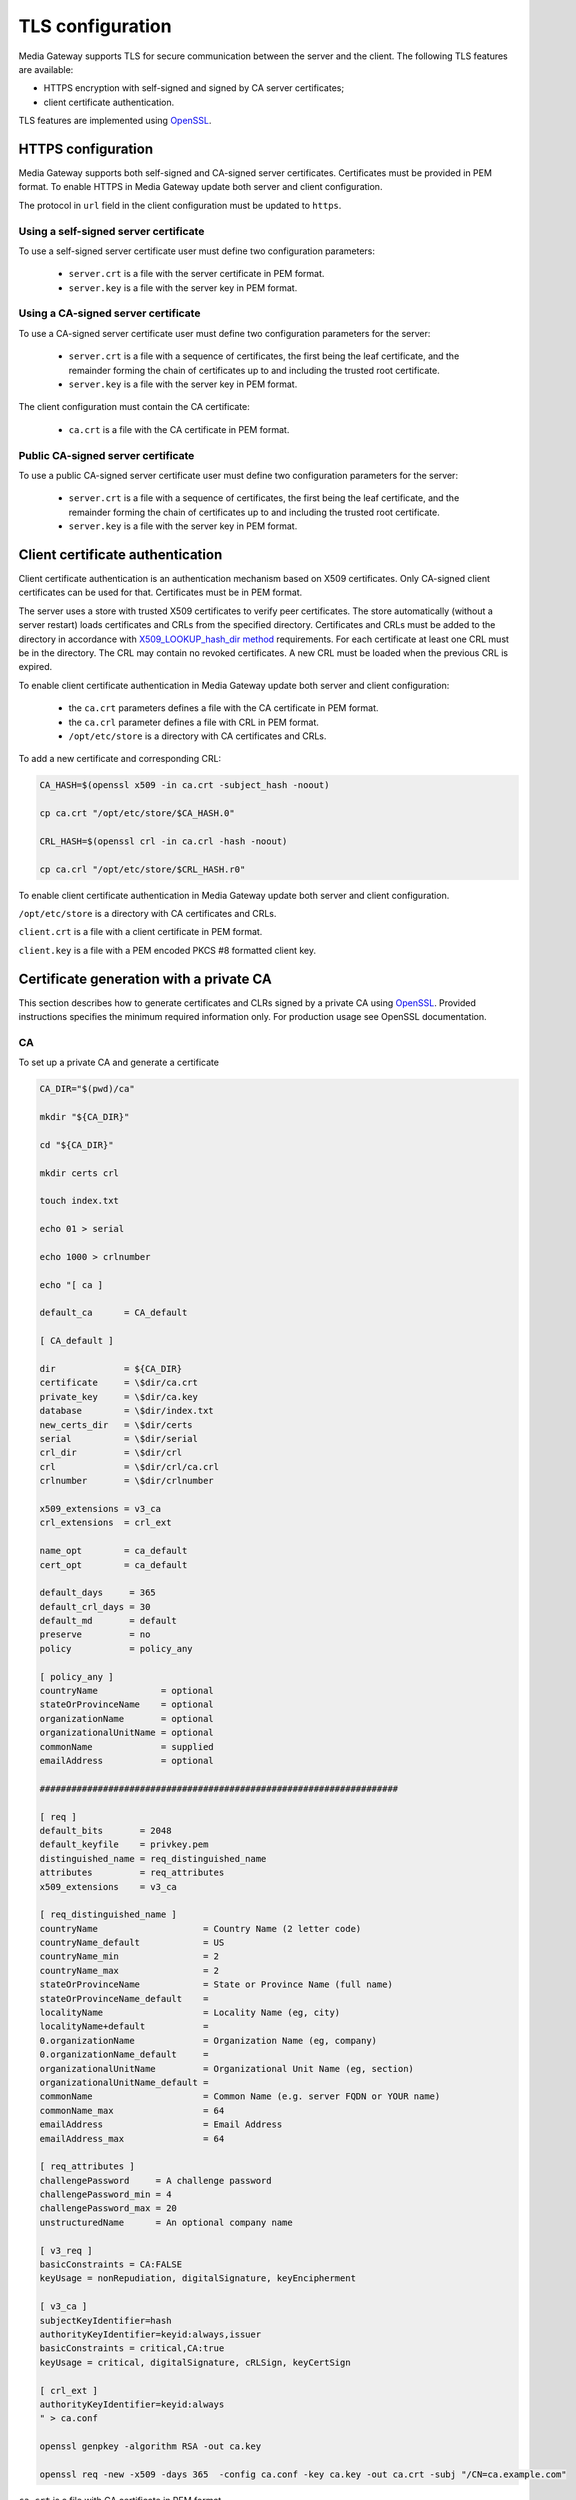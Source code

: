 TLS configuration
=================

Media Gateway supports TLS for secure communication between the server and the client. The following TLS features are available:

* HTTPS encryption with self-signed and signed by CA server certificates;
* client certificate authentication.

TLS features are implemented using `OpenSSL <https://www.openssl.org/>`__.

HTTPS configuration
--------------------

Media Gateway supports both self-signed and CA-signed server certificates. Certificates must be provided in PEM format. To enable HTTPS in Media Gateway update both server and client configuration.

The protocol in ``url`` field in the client configuration must be updated to ``https``.

Using a self-signed server certificate
^^^^^^^^^^^^^^^^^^^^^^^^^^^^^^^^^^^^^^

To use a self-signed server certificate user must define two configuration parameters:

 * ``server.crt`` is a file with the server certificate in PEM format.
 * ``server.key`` is a file with the server key in PEM format.

.. code-block:: json
    :caption: Server

    "ssl": {
        "server": {
            "certificate": "server.crt",
            "certificate_key": "server.key"
        }
    }

.. code-block:: json
    :caption: Client

    "ssl": {
        "server": {
            "certificate": "server.crt"
        }
    }

Using a CA-signed server certificate
^^^^^^^^^^^^^^^^^^^^^^^^^^^^^^^^^^^^

To use a CA-signed server certificate user must define two configuration parameters for the server:

 * ``server.crt`` is a file with a sequence of certificates, the first being the leaf certificate, and the remainder forming the chain of certificates up to and including the trusted root certificate.
 * ``server.key`` is a file with the server key in PEM format.

The client configuration must contain the CA certificate:

 * ``ca.crt`` is a file with the CA certificate in PEM format.


.. code-block:: json
    :caption: Server

    "ssl": {
        "server": {
            "certificate": "server.crt",
            "certificate_key": "server.key"
        }
    }

.. code-block:: json
    :caption: Client

    "ssl": {
        "server": {
            "certificate": "ca.crt"
        }
    }

Public CA-signed server certificate
^^^^^^^^^^^^^^^^^^^^^^^^^^^^^^^^^^^

To use a public CA-signed server certificate user must define two configuration parameters for the server:

 * ``server.crt`` is a file with a sequence of certificates, the first being the leaf certificate, and the remainder forming the chain of certificates up to and including the trusted root certificate.
 * ``server.key`` is a file with the server key in PEM format.


.. code-block:: json
    :caption: server

    "ssl": {
        "server": {
            "certificate": "server.crt",
            "certificate_key": "server.key"
        }
    }

Client certificate authentication
---------------------------------

Client certificate authentication is an authentication mechanism based on X509 certificates. Only CA-signed client certificates can be used for that. Certificates must be in PEM format.

The server uses a store with trusted X509 certificates to verify peer certificates. The store automatically (without a server restart) loads certificates and CRLs from the specified directory. Certificates and CRLs must be added to the directory in accordance with `X509_LOOKUP_hash_dir method <https://www.openssl.org/docs/man1.1.1/man3/X509_LOOKUP_hash_dir.html>`__ requirements. For each certificate at least one CRL must be in the directory. The CRL may contain no revoked certificates. A new CRL must be loaded when the previous CRL is expired.

To enable client certificate authentication in Media Gateway update both server and client configuration:

 * the ``ca.crt`` parameters defines a file with the CA certificate in PEM format.
 * the ``ca.crl`` parameter defines a file with CRL in PEM format.
 * ``/opt/etc/store`` is a directory with CA certificates and CRLs.

To add a new certificate and corresponding CRL:

.. code-block:: bash

    CA_HASH=$(openssl x509 -in ca.crt -subject_hash -noout)

    cp ca.crt "/opt/etc/store/$CA_HASH.0"

    CRL_HASH=$(openssl crl -in ca.crl -hash -noout)

    cp ca.crl "/opt/etc/store/$CRL_HASH.r0"

To enable client certificate authentication in Media Gateway update both server and client configuration.

``/opt/etc/store`` is a directory with CA certificates and CRLs.

``client.crt`` is a file with a client certificate in PEM format.

``client.key`` is a file with a PEM encoded PKCS #8 formatted client key.

.. code-block:: json
    :caption: server

    "ssl": {
        "server": {
            // see HTTPS section
        },
        "client": {
            "certificate_directory": "/opt/etc/store"
        }
    }

.. code-block:: json
    :caption: client

    "ssl": {
        "server": {
            // see HTTPS section
        },
        "client": {
            "certificate": "client.crt",
            "certificate_key": "client.key"
        }
    }

Certificate generation with a private CA
----------------------------------------

This section describes how to generate certificates and CLRs signed by a private CA using `OpenSSL <https://www.openssl.org/>`_. Provided instructions specifies the minimum required information only. For production usage see OpenSSL documentation.

CA
^^

To set up a private CA and generate a certificate

.. code-block:: bash

    CA_DIR="$(pwd)/ca"

    mkdir "${CA_DIR}"

    cd "${CA_DIR}"

    mkdir certs crl

    touch index.txt

    echo 01 > serial

    echo 1000 > crlnumber

    echo "[ ca ]

    default_ca      = CA_default

    [ CA_default ]

    dir             = ${CA_DIR}
    certificate     = \$dir/ca.crt
    private_key     = \$dir/ca.key
    database        = \$dir/index.txt
    new_certs_dir   = \$dir/certs
    serial          = \$dir/serial
    crl_dir         = \$dir/crl
    crl             = \$dir/crl/ca.crl
    crlnumber       = \$dir/crlnumber

    x509_extensions = v3_ca
    crl_extensions  = crl_ext

    name_opt        = ca_default
    cert_opt        = ca_default

    default_days     = 365
    default_crl_days = 30
    default_md       = default
    preserve         = no
    policy           = policy_any

    [ policy_any ]
    countryName	           = optional
    stateOrProvinceName    = optional
    organizationName       = optional
    organizationalUnitName = optional
    commonName             = supplied
    emailAddress           = optional

    ####################################################################

    [ req ]
    default_bits       = 2048
    default_keyfile    = privkey.pem
    distinguished_name = req_distinguished_name
    attributes         = req_attributes
    x509_extensions    = v3_ca

    [ req_distinguished_name ]
    countryName                    = Country Name (2 letter code)
    countryName_default            = US
    countryName_min                = 2
    countryName_max                = 2
    stateOrProvinceName            = State or Province Name (full name)
    stateOrProvinceName_default    =
    localityName                   = Locality Name (eg, city)
    localityName+default           =
    0.organizationName             = Organization Name (eg, company)
    0.organizationName_default     =
    organizationalUnitName         = Organizational Unit Name (eg, section)
    organizationalUnitName_default =
    commonName                     = Common Name (e.g. server FQDN or YOUR name)
    commonName_max                 = 64
    emailAddress                   = Email Address
    emailAddress_max               = 64

    [ req_attributes ]
    challengePassword     = A challenge password
    challengePassword_min = 4
    challengePassword_max = 20
    unstructuredName      = An optional company name

    [ v3_req ]
    basicConstraints = CA:FALSE
    keyUsage = nonRepudiation, digitalSignature, keyEncipherment

    [ v3_ca ]
    subjectKeyIdentifier=hash
    authorityKeyIdentifier=keyid:always,issuer
    basicConstraints = critical,CA:true
    keyUsage = critical, digitalSignature, cRLSign, keyCertSign

    [ crl_ext ]
    authorityKeyIdentifier=keyid:always
    " > ca.conf

    openssl genpkey -algorithm RSA -out ca.key

    openssl req -new -x509 -days 365  -config ca.conf -key ca.key -out ca.crt -subj "/CN=ca.example.com"

``ca.crt`` is a file with CA certificate in PEM format.

``ca.key`` is a file with CA key in PEM format.

Server
^^^^^^

To generate a server certificate signed by the CA with a simple subject name and IP (both ``127.0.0.1`` and ``192.168.0.100``) subject alternative name

.. code-block:: bash

    openssl genpkey -algorithm RSA -out certs/server.key

    openssl req -new -key certs/server.key -out certs/server.csr -subj "/CN=server.example.com"

    openssl ca -config ca.conf -in certs/server.csr -out certs/server.crt -extfile <(echo 'basicConstraints=CA:FALSE
    nsComment="OpenSSL Generated Certificate"
    subjectKeyIdentifier=hash
    authorityKeyIdentifier=keyid,issuer
    keyUsage=critical,digitalSignature,keyEncipherment
    extendedKeyUsage=serverAuth
    subjectAltName=IP:127.0.0.1,IP:192.168.0.100')

To generate a server certificate signed by CA with a simple subject name and DNS (``server.example.com``) subject alternative name

.. code-block:: bash

    openssl genpkey -algorithm RSA -out server.key

    openssl req -new -key server.key -out server.csr -subj "/CN=server.example.com"

    openssl ca -config ca.conf -in certs/server.csr -out certs/server.crt -extfile <(echo 'basicConstraints=CA:FALSE
    nsComment="OpenSSL Generated Certificate"
    subjectKeyIdentifier=hash
    authorityKeyIdentifier=keyid,issuer
    keyUsage=critical,digitalSignature,keyEncipherment
    extendedKeyUsage=serverAuth
    subjectAltName=DNS:server.example.com')

``certs/server.crt`` is a file with a server certificate in PEM format.

``certs/server.key`` is a file with a server key in PEM format.

Client
------

To generate a client certificate signed by the CA with a simple subject name

.. code-block:: bash

    openssl genpkey -algorithm RSA -out certs/client.key

    openssl req -new -key certs/client.key -out certs/client.csr -subj "/CN=client.example.com"

    openssl ca -config ca.conf -in certs/client.csr -out certs/client.crt -extfile <(echo 'basicConstraints=CA:FALSE
    nsComment="OpenSSL Generated Certificate"
    subjectKeyIdentifier=hash
    keyUsage=critical,nonRepudiation,digitalSignature,keyEncipherment
    extendedKeyUsage=clientAuth
    authorityKeyIdentifier=keyid,issuer')

``certs/client.crt`` is a file with a client certificate in PEM format.

``certs/client.key`` is a file with a client key in PEM format.

X509 lookup hash dir
--------------------

To prepare certificates signed by the CA for `X509_LOOKUP_hash_dir method <https://www.openssl.org/docs/man1.1.1/man3/X509_LOOKUP_hash_dir.html>`__ in ``certs/client`` directory

.. code-block:: bash

    mkdir certs/client

    CA_HASH=$(openssl x509 -in ca.crt -subject_hash -noout)

    cp ca.crt "certs/client/$CA_HASH.0"

    openssl ca -config ca.conf -gencrl -out crl/ca.crl

    CRL_HASH=$(openssl crl -in crl/ca.crl -hash -noout)

    cp crl/ca.crl "certs/client/$CRL_HASH.r0"

A filename has the form ``hash.N`` for a certificate and the form ``hash.rN`` for a CRL where N is a sequence number that starts at zero, and is incremented consecutively for each certificate or CRL with the same hash value.

CRL
---

To revoke a client certificate signed by the CA

.. code-block:: bash

    openssl ca -config ca.conf -revoke certs/client.crt

    openssl ca -config ca.conf -gencrl -out crl/ca.crl

    CRL_HASH=$(openssl crl -in crl/ca.crl -hash -noout)

    cp crl/ca.crl "certs/client/$CRL_HASH.r1"

⚠️ The sequence number N in the filename of the form ``hash.rN`` must be increased each time.
